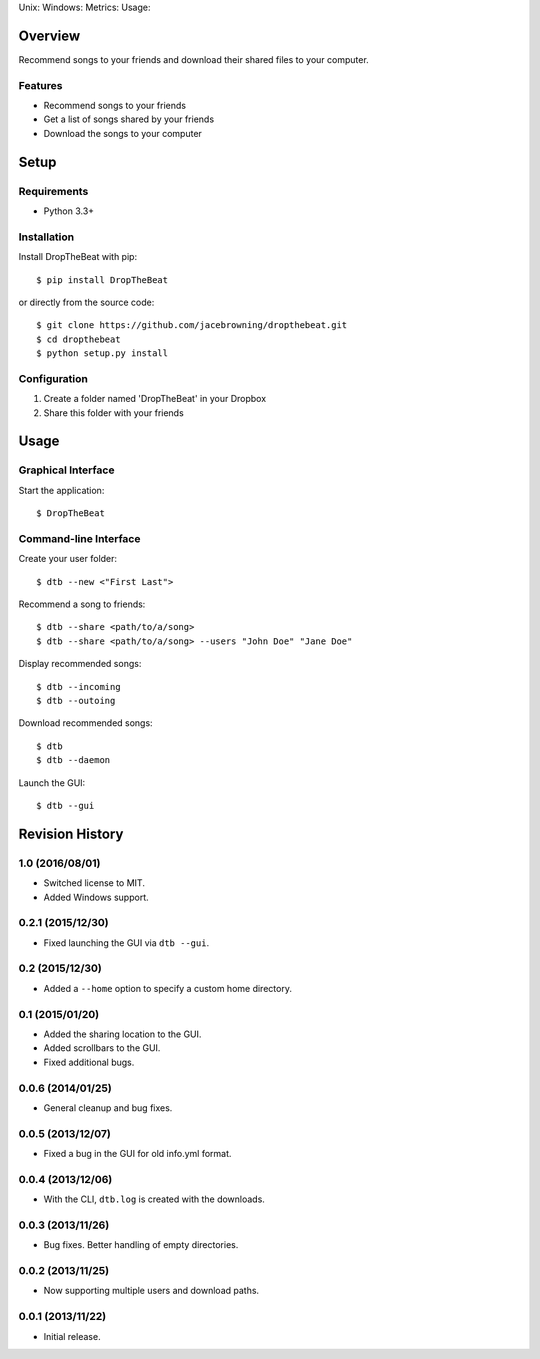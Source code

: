 Unix: |Unix Build Status| Windows: |Windows Build Status|\ Metrics:
|Coverage Status| |Scrutinizer Code Quality|\ Usage: |PyPI Version|
|PyPI Downloads|

Overview
========

Recommend songs to your friends and download their shared files to your
computer.

Features
--------

-  Recommend songs to your friends
-  Get a list of songs shared by your friends
-  Download the songs to your computer

|screenshot|

Setup
=====

Requirements
------------

-  Python 3.3+

Installation
------------

Install DropTheBeat with pip:

::

    $ pip install DropTheBeat

or directly from the source code:

::

    $ git clone https://github.com/jacebrowning/dropthebeat.git
    $ cd dropthebeat
    $ python setup.py install

Configuration
-------------

#. Create a folder named 'DropTheBeat' in your Dropbox
#. Share this folder with your friends

Usage
=====

Graphical Interface
-------------------

Start the application:

::

    $ DropTheBeat

Command-line Interface
----------------------

Create your user folder:

::

    $ dtb --new <"First Last">

Recommend a song to friends:

::

    $ dtb --share <path/to/a/song>
    $ dtb --share <path/to/a/song> --users "John Doe" "Jane Doe"

Display recommended songs:

::

    $ dtb --incoming
    $ dtb --outoing

Download recommended songs:

::

    $ dtb
    $ dtb --daemon

Launch the GUI:

::

    $ dtb --gui

.. |Unix Build Status| image:: http://img.shields.io/travis/jacebrowning/dropthebeat/develop.svg
   :target: https://travis-ci.org/jacebrowning/dropthebeat
.. |Windows Build Status| image:: https://img.shields.io/appveyor/ci/jacebrowning/dropthebeat/develop.svg
   :target: https://ci.appveyor.com/project/jacebrowning/dropthebeat
.. |Coverage Status| image:: http://img.shields.io/coveralls/jacebrowning/dropthebeat/develop.svg
   :target: https://coveralls.io/r/jacebrowning/dropthebeat
.. |Scrutinizer Code Quality| image:: http://img.shields.io/scrutinizer/g/jacebrowning/dropthebeat.svg
   :target: https://scrutinizer-ci.com/g/jacebrowning/dropthebeat/?branch=develop
.. |PyPI Version| image:: http://img.shields.io/pypi/v/DropTheBeat.svg
   :target: https://pypi.python.org/pypi/DropTheBeat
.. |PyPI Downloads| image:: http://img.shields.io/pypi/dm/DropTheBeat.svg
   :target: https://pypi.python.org/pypi/DropTheBeat
.. |screenshot| image:: https://github.com/jacebrowning/dropthebeat/blob/master/docs/assets/screenshot.png

Revision History
================

1.0 (2016/08/01)
----------------

-  Switched license to MIT.
-  Added Windows support.

0.2.1 (2015/12/30)
------------------

-  Fixed launching the GUI via ``dtb --gui``.

0.2 (2015/12/30)
----------------

-  Added a ``--home`` option to specify a custom home directory.

0.1 (2015/01/20)
----------------

-  Added the sharing location to the GUI.
-  Added scrollbars to the GUI.
-  Fixed additional bugs.

0.0.6 (2014/01/25)
------------------

-  General cleanup and bug fixes.

0.0.5 (2013/12/07)
------------------

-  Fixed a bug in the GUI for old info.yml format.

0.0.4 (2013/12/06)
------------------

-  With the CLI, ``dtb.log`` is created with the downloads.

0.0.3 (2013/11/26)
------------------

-  Bug fixes. Better handling of empty directories.

0.0.2 (2013/11/25)
------------------

-  Now supporting multiple users and download paths.

0.0.1 (2013/11/22)
------------------

-  Initial release.


